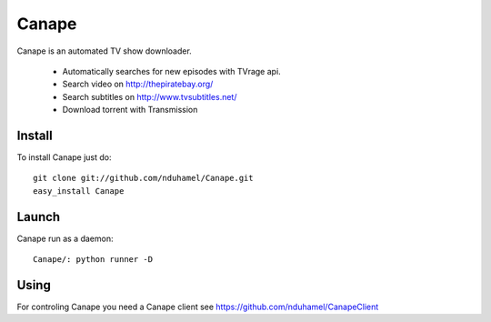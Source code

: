 Canape
======

Canape is an automated TV show downloader.

 * Automatically searches for new episodes with TVrage api.
 * Search video on http://thepiratebay.org/
 * Search subtitles on http://www.tvsubtitles.net/
 * Download torrent with Transmission

Install
-------

To install Canape just do::

    git clone git://github.com/nduhamel/Canape.git
    easy_install Canape

Launch
------

Canape run as a daemon::

    Canape/: python runner -D

Using
-----

For controling Canape you need a Canape client see https://github.com/nduhamel/CanapeClient
